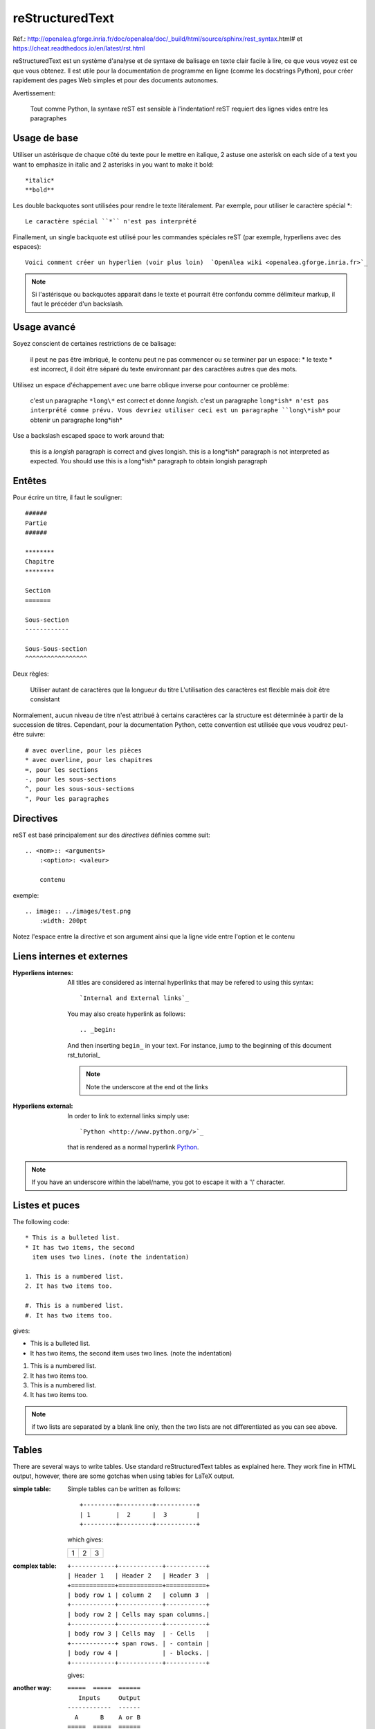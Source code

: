 ****************
reStructuredText
****************

Réf.: http://openalea.gforge.inria.fr/doc/openalea/doc/_build/html/source/sphinx/rest_syntax.html#
et https://cheat.readthedocs.io/en/latest/rst.html

reStructuredText est un système d'analyse et de syntaxe de balisage en texte clair facile à lire, ce que vous voyez est ce que vous obtenez. Il est utile pour la documentation de programme en ligne (comme les docstrings Python), pour créer rapidement des pages Web simples et pour des documents autonomes.


Avertissement:

   Tout comme Python, la syntaxe reST est sensible à l'indentation!
   reST requiert des lignes vides entre les paragraphes 
   
Usage de base
=============

Utiliser un astérisque de chaque côté du texte pour le mettre en italique, 2 astuse one asterisk on each side of a text you want to emphasize in italic and 2 asterisks in you want to make it bold::

    *italic*
    **bold**

Les double backquotes sont utilisées pour rendre le texte litéralement. Par exemple, pour utiliser le caractère spécial *::

    Le caractère spécial ``*`` n'est pas interprété

Finallement, un single backquote est utilisé pour les commandes spéciales reST (par exemple, hyperliens avec des espaces)::

    Voici comment créer un hyperlien (voir plus loin)  `OpenAlea wiki <openalea.gforge.inria.fr>`_

.. note::     Si l'astérisque ou backquotes apparait dans le texte et pourrait être confondu comme délimiteur markup, il faut le précéder d'un backslash.


Usage avancé
============

Soyez conscient de certaines restrictions de ce balisage:

    il peut ne pas être imbriqué,
    le contenu peut ne pas commencer ou se terminer par un espace: * le texte * est incorrect,
    il doit être séparé du texte environnant par des caractères autres que des mots.

Utilisez un espace d'échappement avec une barre oblique inverse pour contourner ce problème:

     c'est un paragraphe ``*long\*`` est correct et donne *longish*.
     c'est un paragraphe ``long*ish* n'est pas interprété comme prévu. Vous devriez utiliser ceci est un paragraphe ``long\*ish*`` pour obtenir un paragraphe long\*ish*


Use a backslash escaped space to work around that:

    this is a *longish* paragraph is correct and gives longish.
    this is a long*ish* paragraph is not interpreted as expected. You should use this is a long\*ish* paragraph to obtain longish paragraph


Entêtes
=======

Pour écrire un titre, il faut le souligner::

    ######
    Partie
    ######
    
    ********
    Chapitre
    ********

    Section
    =======
    
    Sous-section
    ------------
    
    Sous-Sous-section
    ^^^^^^^^^^^^^^^^^


Deux règles:

    Utiliser autant de caractères que la longueur du titre
    L'utilisation des caractères est flexible mais doit être consistant

Normalement, aucun niveau de titre n'est attribué à certains caractères car la structure est déterminée à partir de la succession de titres. Cependant, pour la documentation Python, cette convention est utilisée que vous voudrez peut-être suivre::

     # avec overline, pour les pièces
     * avec overline, pour les chapitres
     =, pour les sections
     -, pour les sous-sections
     ^, pour les sous-sous-sections
     ", Pour les paragraphes


Directives
==========

reST est basé principalement sur des *directives* définies comme suit::

    .. <nom>:: <arguments>
        :<option>: <valeur>
        
        contenu

exemple::

    .. image:: ../images/test.png
        :width: 200pt
        
Notez l'espace entre la directive et son argument ainsi que la ligne vide entre l'option et le contenu

Liens internes et externes
==========================

:Hyperliens internes:

    All titles are considered as internal hyperlinks that may be refered to using this syntax::

        `Internal and External links`_

    You may also create hyperlink as follows::

        .. _begin:

    And then inserting ``begin_`` in your text. For instance, jump to the beginning of this document rst_tutorial_  

    .. note:: Note the underscore at the end ot the links

:Hyperliens external:

    In order to link to external links simply use::

        `Python <http://www.python.org/>`_

    that is rendered as a normal hyperlink `Python <http://www.python.org/>`_. 


.. note:: If you have an underscore within the label/name, you got to escape it with a '\\' character.


Listes et puces
===============

The following code::

    * This is a bulleted list.
    * It has two items, the second
      item uses two lines. (note the indentation)

    1. This is a numbered list.
    2. It has two items too.

    #. This is a numbered list.
    #. It has two items too.

gives:

* This is a bulleted list.
* It has two items, the second
  item uses two lines. (note the indentation)

1. This is a numbered list.
2. It has two items too.

#. This is a numbered list.
#. It has two items too.

.. note:: if two lists are separated by a blank line only, then the two lists are not differentiated as you can see above.

Tables
======

There are several ways to write tables. Use standard reStructuredText tables as explained here. They work fine in HTML output, however, there are some gotchas when using tables for LaTeX output.

:simple table:

    Simple tables can be written as follows::

        +---------+---------+-----------+
        | 1       |  2      |  3        |
        +---------+---------+-----------+

    which gives:

    +---------+---------+-----------+
    | 1       | 2       | 3         |
    +---------+---------+-----------+



:complex table:

    ::

        +------------+------------+-----------+
        | Header 1   | Header 2   | Header 3  |
        +============+============+===========+
        | body row 1 | column 2   | column 3  |
        +------------+------------+-----------+
        | body row 2 | Cells may span columns.|
        +------------+------------+-----------+
        | body row 3 | Cells may  | - Cells   |
        +------------+ span rows. | - contain |
        | body row 4 |            | - blocks. |
        +------------+------------+-----------+

    gives:

    .. htmlonly::

        +------------+------------+-----------+
        | Header 1   | Header 2   | Header 3  |
        +============+============+===========+
        | body row 1 | column 2   | column 3  |
        +------------+------------+-----------+
        | body row 2 | Cells may span columns.|
        +------------+------------+-----------+
        | body row 3 | Cells may  | - Cells   |
        +------------+ span rows. | - contain |
        | body row 4 |            | - blocks. |
        +------------+------------+-----------+

:another way:

    ::

        =====  =====  ======
           Inputs     Output
        ------------  ------
          A      B    A or B
        =====  =====  ======
        False  False  False
        True   False  True
        =====  =====  ======

    gives:

    .. htmlonly::

        =====  =====  ======
           Inputs     Output
        ------------  ------
          A      B    A or B
        =====  =====  ======
        False  False  False
        True   False  True
        =====  =====  ======

.. note:: table and latex documents are not yet compatible in sphinx, and you should therefore precede them with the a special directive (.. htmlonly::)


The previous examples work fine in HTML output, however there are some gotchas when using tables in LaTeX: the column width is hard to determine correctly automatically. For this reason, the following directive exists::

    .. tabularcolumns:: column spec

This directive gives a â€œcolumn specâ€ for the next table occurring in the source file. It can have values like::

    |l|l|l|

which means three left-adjusted (LaTeX syntax). By default, Sphinx uses a table layout with L for every column. This code::

    .. tabularcolumns:: |l|c|p{5cm}|

    +--------------+---+-----------+
    |  simple text | 2 | 3         |
    +--------------+---+-----------+

gives 

.. htmlonly::

    .. tabularcolumns:: |l|c|p{5cm}|

    +--------------+------------+-----------+
    | title        |            |           |
    +==============+============+===========+
    |  simple text | 2          | 3         |
    +--------------+------------+-----------+




Cheatsheets
===========

Copied from http://docs.sphinxdocs.com/en/latest/cheatsheet.html - thanks
to Read The Docs.

BUGS:

* ``codeblock`` should be ``code-block``

.. image:: sphinx-cheatsheet-front-full.png

.. image:: sphinx-cheatsheet-back-full.png
